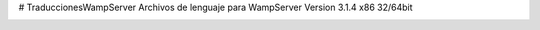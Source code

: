 # TraduccionesWampServer
Archivos de lenguaje para WampServer Version 3.1.4  x86 32/64bit


.. image:: /images/indexWampES.PNG
  :alt:
  :align: center
